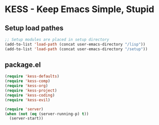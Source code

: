 * KESS - Keep Emacs Simple, Stupid
** Setup load pathes
#+begin_src emacs-lisp 
  ;; Setup modules are placed in setup directory
  (add-to-list 'load-path (concat user-emacs-directory "/lisp"))
  (add-to-list 'load-path (concat user-emacs-directory "/setup"))
#+end_src
** package.el
#+begin_src emacs-lisp 
  (require 'kess-defaults)
  (require 'kess-comp)
  (require 'kess-org)
  (require 'kess-project)
  (require 'kess-coding)
  (require 'kess-evil)

  (require 'server)
  (when (not (eq (server-running-p) t))
    (server-start))
#+end_src
